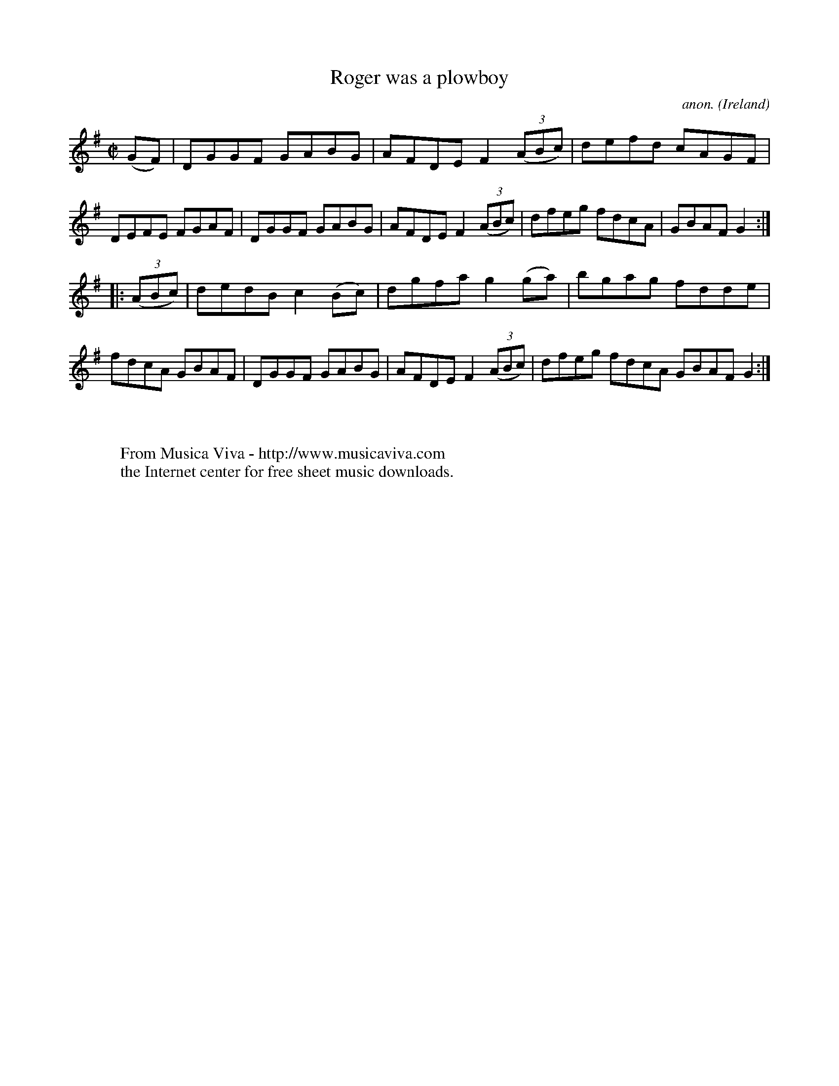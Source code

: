 X:931
T:Roger was a plowboy
C:anon.
O:Ireland
B:Francis O'Neill: "The Dance Music of Ireland" (1907) no. 931
R:Hornpipe
Z:Transcribed by Frank Nordberg - http://www.musicaviva.com
F:http://www.musicaviva.com/abc/tunes/ireland/oneill-1001/0931/oneill-1001-0931-1.abc
M:C|
L:1/8
K:G
(GF)|DGGF GABG|AFDE F2(3(ABc)|defd cAGF|DEFE FGAF|DGGF GABG|AFDE F2(3(ABc)|dfeg fdcA|GBAF G2:|
|:(3(ABc)|dedB c2(Bc)|dgfa g2(ga)|bgag fdde|fdcA GBAF|DGGF GABG|AFDE F2(3(ABc)|dfeg fdcA GBAF G2:|
W:
W:
W:  From Musica Viva - http://www.musicaviva.com
W:  the Internet center for free sheet music downloads.
